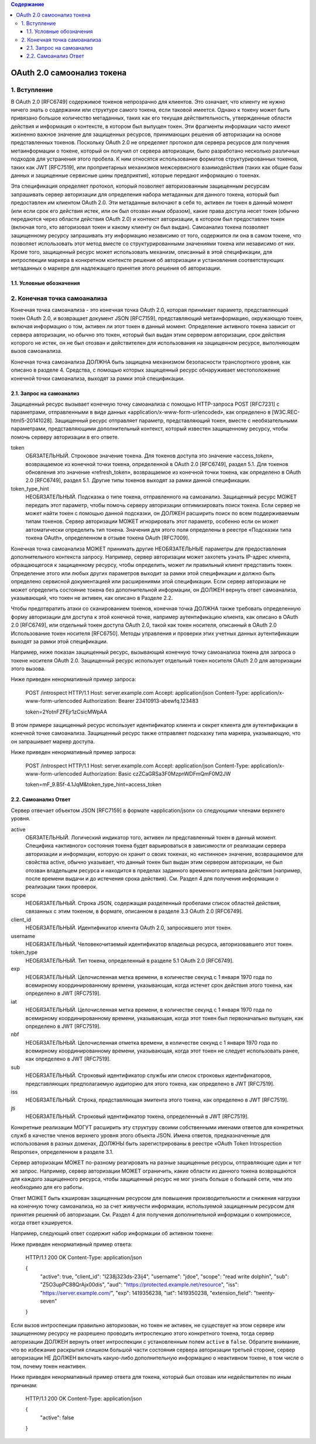 .. contents:: Содержание
   :depth: 5


OAuth 2.0 самоонализ токена
===========================

1. Вступление
-------------

В OAuth 2.0 [RFC6749] содержимое токенов непрозрачно для клиентов.
Это означает, что клиенту не нужно ничего знать о содержании или структуре самого токена, если таковой имеется.
Однако к токену может быть привязано большое количество метаданных,
таких как его текущая действительность,
утвержденные области действия и информация о контексте, в котором был выпущен токен.
Эти фрагменты информации часто имеют жизненно важное значение для защищенных ресурсов,
принимающих решения об авторизации на основе представленных токенов.
Поскольку OAuth 2.0 не определяет протокол для сервера ресурсов для получения метаинформации о токене,
который он получил от сервера авторизации,
было разработано несколько различных подходов для устранения этого пробела.
К ним относятся использование форматов структурированных токенов, таких как JWT [RFC7519],
или проприетарных механизмов межсервисного взаимодействия
(таких как общие базы данных и защищенные сервисные шины предприятия), которые передают информацию о токенах.

Эта спецификация определяет протокол,
который позволяет авторизованным защищенным ресурсам запрашивать сервер авторизации
для определения набора метаданных для данного токена,
который был предоставлен им клиентом OAuth 2.0.
Эти метаданные включают в себя то, активен ли токен в данный момент
(или если срок его действия истек, или он был отозван иным образом),
какие права доступа несет токен (обычно передаются через области действия OAuth 2.0)
и контекст авторизации, в котором был предоставлен токен
(включая того, кто авторизовал токен и какому клиенту он был выдан).
Самоанализ токена позволяет защищенному ресурсу запрашивать эту информацию независимо от того,
содержится ли она в самом токене,
что позволяет использовать этот метод вместе со структурированными значениями токена или независимо от них.
Кроме того, защищенный ресурс может использовать механизм, описанный в этой спецификации,
для интроспекции маркера в конкретном контексте решения об авторизации
и установления соответствующих метаданных о маркере для надлежащего принятия этого решения об авторизации.

1.1. Условные обозначения
~~~~~~~~~~~~~~~~~~~~~~~~~

2. Конечная точка самоанализа
-----------------------------

Конечная точка самоанализа - это конечная точка OAuth 2.0,
которая принимает параметр, представляющий токен OAuth 2.0, и возвращает документ JSON [RFC7159],
представляющий метаинформацию, окружающую токен, включая информацию о том,
активен ли этот токен в данный момент.
Определение активного токена зависит от сервера авторизации,
но обычно это токен, который был выдан этим сервером авторизации,
срок действия которого не истек,
он не был отозван и действителен для использования на защищенном ресурсе, выполняющем вызов самоанализа.

Конечная точка самоанализа ДОЛЖНА быть защищена механизмом безопасности транспортного уровня,
как описано в разделе 4.
Средства, с помощью которых защищенный ресурс обнаруживает местоположение конечной точки самоанализа,
выходят за рамки этой спецификации.

2.1. Запрос на самоанализ
~~~~~~~~~~~~~~~~~~~~~~~~~

Защищенный ресурс вызывает конечную точку самоанализа с помощью HTTP-запроса POST [RFC7231] с параметрами,
отправленными в виде данных «application/x-www-form-urlencoded», как определено в [W3C.REC-html5-20141028].
Защищенный ресурс отправляет параметр, представляющий токен,
вместе с необязательными параметрами, представляющими дополнительный контекст,
который известен защищенному ресурсу, чтобы помочь серверу авторизации в его ответе.

token
    ОБЯЗАТЕЛЬНЫЙ. Строковое значение токена.
    Для токенов доступа это значение «access_token», возвращаемое из конечной точки токена,
    определенной в OAuth 2.0 [RFC6749], раздел 5.1.
    Для токенов обновления это значение «refresh_token», возвращаемое из конечной точки токена,
    как определено в OAuth 2.0 [RFC6749], раздел 5.1.
    Другие типы токенов выходят за рамки данной спецификации.

token_type_hint
    НЕОБЯЗАТЕЛЬНЫЙ. Подсказка о типе токена, отправленного на самоанализ.
    Защищенный ресурс МОЖЕТ передать этот параметр,
    чтобы помочь серверу авторизации оптимизировать поиск токена.
    Если сервер не может найти токен с помощью данной подсказки,
    он ДОЛЖЕН расширить поиск по всем поддерживаемым типам токенов.
    Сервер авторизации МОЖЕТ игнорировать этот параметр,
    особенно если он может автоматически определить тип токена.
    Значения для этого поля определены в реестре «Подсказки типа токена OAuth»,
    определенном в отзыве токена OAuth [RFC7009].

Конечная точка самоанализа МОЖЕТ принимать другие НЕОБЯЗАТЕЛЬНЫЕ параметры
для предоставления дополнительного контекста запросу.
Например, сервер авторизации может захотеть узнать IP-адрес клиента, обращающегося к защищенному ресурсу,
чтобы определить, может ли правильный клиент представить токен.
Определение этого или любых других параметров выходит за рамки этой спецификации
и должно быть определено сервисной документацией или расширениями этой спецификации.
Если сервер авторизации не может определить состояние токена без дополнительной информации,
он ДОЛЖЕН вернуть ответ самоанализа, указывающий, что токен не активен, как описано в Разделе 2.2.

Чтобы предотвратить атаки со сканированием токенов,
конечная точка ДОЛЖНА также требовать определенную форму авторизации для доступа к этой конечной точке, 
например аутентификацию клиента, как описано в OAuth 2.0 [RFC6749],
или отдельный токен доступа OAuth 2.0, такой как токен носителя,
описанный в OAuth 2.0 Использование токен носителя [RFC6750].
Методы управления и проверки этих учетных данных аутентификации выходят за рамки этой спецификации.

Например, ниже показан защищенный ресурс,
вызывающий конечную точку самоанализа токена для запроса о токене носителя OAuth 2.0.
Защищенный ресурс использует отдельный токен носителя OAuth 2.0 для авторизации этого вызова.

Ниже приведен ненормативный пример запроса:

    POST /introspect HTTP/1.1
    Host: server.example.com
    Accept: application/json
    Content-Type: application/x-www-form-urlencoded
    Authorization: Bearer 23410913-abewfq.123483

    token=2YotnFZFEjr1zCsicMWpAA

В этом примере защищенный ресурс использует идентификатор клиента и секрет клиента
для аутентификации в конечной точке самоанализа.
Защищенный ресурс также отправляет подсказку типа маркера, указывающую, что он запрашивает маркер доступа.

Ниже приведен ненормативный пример запроса:

    POST /introspect HTTP/1.1
    Host: server.example.com
    Accept: application/json
    Content-Type: application/x-www-form-urlencoded
    Authorization: Basic czZCaGRSa3F0MzpnWDFmQmF0M2JW

    token=mF_9.B5f-4.1JqM&token_type_hint=access_token

2.2. Самоанализ Ответ
~~~~~~~~~~~~~~~~~~~~~

Сервер отвечает объектом JSON [RFC7159] в формате «application/json» со следующими членами верхнего уровня.

active
    ОБЯЗАТЕЛЬНЫЙ. Логический индикатор того, активен ли представленный токен в данный момент.
    Специфика «активного» состояния токена
    будет варьироваться в зависимости от реализации сервера авторизации и информации,
    которую он хранит о своих токенах, но «истинное» значение, возвращаемое для свойства active,
    обычно указывает, что данный токен был выдан этим сервером авторизации,
    не был отозван владельцем ресурса и находится в пределах заданного временного интервала действия
    (например, после времени выдачи и до истечения срока действия).
    См. Раздел 4 для получения информации о реализации таких проверок.

scope
     НЕОБЯЗАТЕЛЬНЫЙ. Строка JSON, содержащая разделенный пробелами список областей действия,
     связанных с этим токеном, в формате, описанном в разделе 3.3 OAuth 2.0 [RFC6749].

client_id
    НЕОБЯЗАТЕЛЬНЫЙ. Идентификатор клиента OAuth 2.0, запросившего этот токен.

username
    НЕОБЯЗАТЕЛЬНЫЙ. Человекочитаемый идентификатор владельца ресурса, авторизовавшего этот токен.

token_type
    НЕОБЯЗАТЕЛЬНЫЙ. Тип токена, определенный в разделе 5.1 OAuth 2.0 [RFC6749].

exp
    НЕОБЯЗАТЕЛЬНЫЙ. Целочисленная метка времени,
    в количестве секунд с 1 января 1970 года по всемирному координированному времени,
    указывающая, когда истечет срок действия этого токена, как определено в JWT [RFC7519].

iat
    НЕОБЯЗАТЕЛЬНЫЙ. Целочисленная метка времени,
    в количестве секунд с 1 января 1970 года по всемирному координированному времени,
    указывающая, когда этот токен был первоначально выпущен, как определено в JWT [RFC7519].

nbf
    НЕОБЯЗАТЕЛЬНЫЙ. Целочисленная отметка времени,
    в количестве секунд с 1 января 1970 года по всемирному координированному времени,
    указывающая, когда этот токен не следует использовать ранее, как определено в JWT [RFC7519].

sub
    НЕОБЯЗАТЕЛЬНЫЙ. Строковый идентификатор службы или список строковых идентификаторов,
    представляющих предполагаемую аудиторию для этого токена, как определено в JWT [RFC7519].

iss
    НЕОБЯЗАТЕЛЬНЫЙ. Строка, представляющая эмитента этого токена, как определено в JWT [RFC7519].

jti
    НЕОБЯЗАТЕЛЬНЫЙ. Строковый идентификатор токена, определенный в JWT [RFC7519].

Конкретные реализации МОГУТ расширить эту структуру своими собственными именами ответов
для конкретных служб в качестве членов верхнего уровня этого объекта JSON.
Имена ответов, предназначенные для использования в разных доменах,
ДОЛЖНЫ быть зарегистрированы в реестре «OAuth Token Introspection Response», определенном в разделе 3.1.

Сервер авторизации МОЖЕТ по-разному реагировать на разные защищенные ресурсы, отправляющие один и тот же запрос.
Например, сервер авторизации МОЖЕТ ограничить,
какие области из данного токена возвращаются для каждого защищенного ресурса,
чтобы защищенный ресурс не мог узнать больше о большей сети, чем это необходимо для его работы.

Ответ МОЖЕТ быть кэширован защищенным ресурсом для повышения производительности
и снижения нагрузки на конечную точку самоанализа,
но за счет живучести информации, используемой защищенным ресурсом для принятия решений об авторизации.
См. Раздел 4 для получения дополнительной информации о компромиссе, когда ответ кэшируется.

Например, следующий ответ содержит набор информации об активном токене:

Ниже приведен ненормативный пример ответа:

    HTTP/1.1 200 OK
    Content-Type: application/json

    {
      "active": true,
      "client_id": "l238j323ds-23ij4",
      "username": "jdoe",
      "scope": "read write dolphin",
      "sub": "Z5O3upPC88QrAjx00dis",
      "aud": "https://protected.example.net/resource",
      "iss": "https://server.example.com/",
      "exp": 1419356238,
      "iat": 1419350238,
      "extension_field": "twenty-seven"
    }

Если вызов интроспекции правильно авторизован,
но токен не активен, не существует на этом сервере
или защищенному ресурсу не разрешено проводить интроспекцию этого конкретного токена,
тогда сервер авторизации ДОЛЖЕН вернуть ответ интроспекции с установленным полем ``active`` в ``false``.
Обратите внимание, что во избежание раскрытия слишком большой части состояния сервера авторизации
третьей стороне, сервер авторизации НЕ ДОЛЖЕН включать какую-либо дополнительную информацию
о неактивном токене, в том числе о том, почему токен неактивен.

Ниже приведен ненормативный пример ответа для токена,
который был отозван или недействителен по иным причинам:

    HTTP/1.1 200 OK
    Content-Type: application/json

    {
      "active": false
    }
